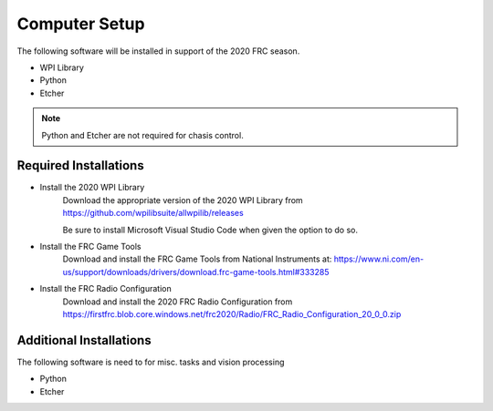 Computer Setup
===========================

.. meta::
   :description lang=en: General computer setup for FRC development.


The following software will be installed in support of the 2020 FRC season.

* WPI Library
* Python
* Etcher

.. note::

   Python and Etcher are not required for chasis control.


Required Installations
----------------------

* Install the 2020 WPI Library
	Download the appropriate version of the 2020 WPI Library from 
	https://github.com/wpilibsuite/allwpilib/releases
	
	Be sure to install Microsoft Visual Studio Code when given the option to do so.
	
* Install the FRC Game Tools
	Download and install the FRC Game Tools from National Instruments at:
	https://www.ni.com/en-us/support/downloads/drivers/download.frc-game-tools.html#333285
	
* Install the FRC Radio Configuration
	Download and install the 2020 FRC Radio Configuration from
	https://firstfrc.blob.core.windows.net/frc2020/Radio/FRC_Radio_Configuration_20_0_0.zip


Additional Installations
------------------------

The following software is need to for misc. tasks and vision processing

* Python
* Etcher
